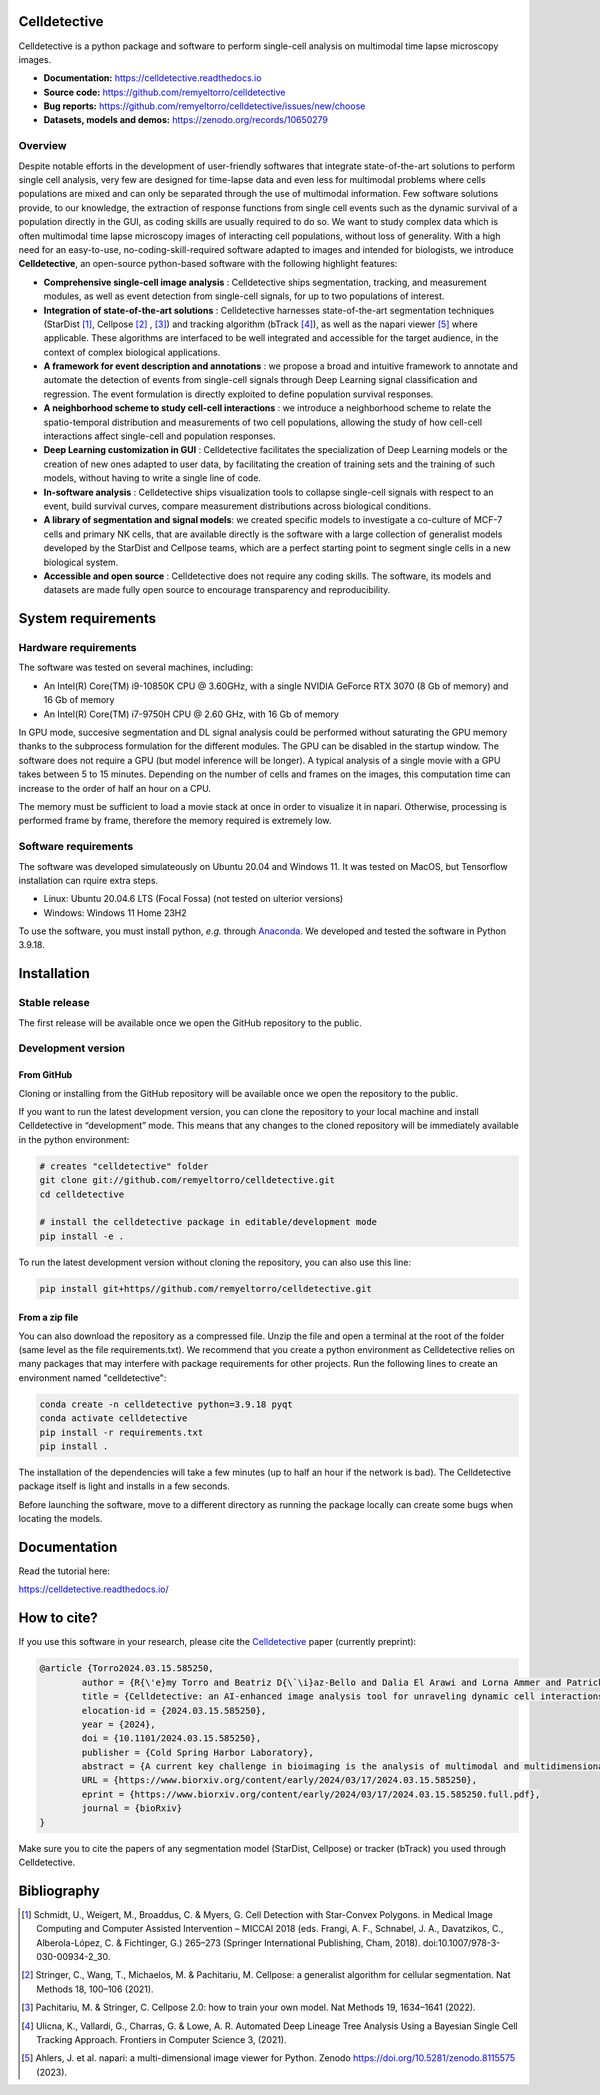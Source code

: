 Celldetective
=============

.. raw:: html

	<embed>
		<p align="center">
		<img src="https://github.com/remyeltorro/celldetective/blob/main/celldetective/icons/logo-large.png" width="33%" />
		</p>
	</embed>

|ico1| |ico4| |ico2| |ico3|
 
.. |ico1| image:: https://img.shields.io/readthedocs/celldetective?link=https%3A%2F%2Fcelldetective.readthedocs.io%2Fen%2Flatest%2Findex.html

.. |ico2| image:: https://img.shields.io/github/forks/remyeltorro/celldetective?link=https%3A%2F%2Fgithub.com%2Fremyeltorro%2Fcelldetective%2Fforks

.. |ico3| image:: https://img.shields.io/github/stars/remyeltorro/celldetective?link=https%3A%2F%2Fgithub.com%2Fremyeltorro%2Fcelldetective%2Fstargazers

.. |ico4| image:: https://img.shields.io/pypi/v/celldetective

Celldetective is a python package and software to perform single-cell analysis on multimodal time lapse microscopy images. 

- **Documentation:** https://celldetective.readthedocs.io
- **Source code:** https://github.com/remyeltorro/celldetective
- **Bug reports:** https://github.com/remyeltorro/celldetective/issues/new/choose
- **Datasets, models and demos:** https://zenodo.org/records/10650279

Overview
--------

.. raw:: html

	<embed>
		<p align="center">
		<img src="https://github.com/remyeltorro/celldetective/blob/main/docs/source/_static/celldetective-blocks.png" width="90%" />
		</p>
	</embed>



Despite notable efforts in the development of user-friendly softwares that integrate state-of-the-art solutions to perform single cell analysis, very few are designed for time-lapse data and even less for multimodal problems where cells populations are mixed and can only be separated through the use of multimodal information. Few software solutions provide, to our knowledge, the extraction of response functions from single cell events such as the dynamic survival of a population directly in the GUI, as coding skills are usually required to do so. We want to study complex data which is often multimodal time lapse microscopy images of interacting cell populations, without loss of generality. With a high need for an easy-to-use, no-coding-skill-required software adapted to images and intended for biologists, we introduce **Celldetective**, an open-source python-based software with the following highlight features:

* **Comprehensive single-cell image analysis** : Celldetective ships segmentation, tracking, and measurement modules, as well as event detection from single-cell signals, for up to two populations of interest.
* **Integration of state-of-the-art solutions** : Celldetective harnesses state-of-the-art segmentation techniques (StarDist [#]_, Cellpose [#]_ , [#]_) and tracking algorithm (bTrack [#]_), as well as the napari viewer [#]_ where applicable. These algorithms are interfaced to be well integrated and accessible for the target audience, in the context of complex biological applications.
* **A framework for event description and annotations** : we propose a broad and intuitive framework to annotate and automate the detection of events from single-cell signals through Deep Learning signal classification and regression. The event formulation is directly exploited to define population survival responses.
* **A neighborhood scheme to study cell-cell interactions** : we introduce a neighborhood scheme to relate the spatio-temporal distribution and measurements of two cell populations, allowing the study of how cell-cell interactions affect single-cell and population responses.
* **Deep Learning customization in GUI** : Celldetective facilitates the specialization of Deep Learning models or the creation of new ones adapted to user data, by facilitating the creation of training sets and the training of such models, without having to write a single line of code.
* **In-software analysis** : Celldetective ships visualization tools to collapse single-cell signals with respect to an event, build survival curves, compare measurement distributions across biological conditions.
* **A library of segmentation and signal models**: we created specific models to investigate a co-culture of MCF-7 cells and primary NK cells, that are available directly is the software with a large collection of generalist models developed by the StarDist and Cellpose teams, which are a perfect starting point to segment single cells in a new biological system. 
* **Accessible and open source** : Celldetective does not require any coding skills. The software, its models and datasets are made fully open source to encourage transparency and reproducibility.


.. raw:: html

	<embed>
		<p align="center">
		<img src="https://github.com/remyeltorro/celldetective/blob/main/docs/source/_static/signal-annotator.gif" width="90%" />
		</p>
	</embed>



System requirements
===================

Hardware requirements
---------------------

The software was tested on several machines, including:

- An Intel(R) Core(TM) i9-10850K CPU @ 3.60GHz, with a single NVIDIA GeForce RTX 3070 (8 Gb of memory) and 16 Gb of memory
- An Intel(R) Core(TM) i7-9750H CPU @ 2.60 GHz, with 16 Gb of memory

In GPU mode, succesive segmentation and DL signal analysis could be performed without saturating the GPU memory thanks to the subprocess formulation for the different modules. The GPU can be disabled in the startup window. The software does not require a GPU (but model inference will be longer). A typical analysis of a single movie with a GPU takes between 5 to 15 minutes. Depending on the number of cells and frames on the images, this computation time can increase to the order of half an hour on a CPU. 

The memory must be sufficient to load a movie stack at once in order to visualize it in napari. Otherwise, processing is performed frame by frame, therefore the memory required is extremely low. 

Software requirements
---------------------

The software was developed simulateously on Ubuntu 20.04 and Windows 11. It was tested on MacOS, but Tensorflow installation can rquire extra steps. 

- Linux: Ubuntu 20.04.6 LTS (Focal Fossa) (not tested on ulterior versions)
- Windows: Windows 11 Home 23H2

To use the software, you must install python, *e.g.* through `Anaconda <https://www.anaconda.com/download>`_. We developed and tested the software in Python 3.9.18. 


Installation
============


Stable release
--------------

The first release will be available once we open the GitHub repository to the public.


Development version
-------------------

From GitHub
~~~~~~~~~~~

Cloning or installing from the GitHub repository will be available once we open the repository to the public.


If you want to run the latest development version, you can clone the repository to your local machine and install Celldetective in “development” mode. This means that any changes to the cloned repository will be immediately available in the python environment:

.. code-block:: bash

	# creates "celldetective" folder
	git clone git://github.com/remyeltorro/celldetective.git
	cd celldetective

	# install the celldetective package in editable/development mode
	pip install -e .

To run the latest development version without cloning the repository, you can also use this line:

.. code-block:: bash

	pip install git+https//github.com/remyeltorro/celldetective.git

From a zip file
~~~~~~~~~~~~~~~

You can also download the repository as a compressed file. Unzip the file and open a terminal at the root of the folder (same level as the file requirements.txt). We recommend that you create a python environment as Celldetective relies on many packages that may interfere with package requirements for other projects. Run the following lines to create an environment named "celldetective":

.. code-block:: bash

	conda create -n celldetective python=3.9.18 pyqt
	conda activate celldetective
	pip install -r requirements.txt
	pip install .

The installation of the dependencies will take a few minutes (up to half an hour if the network is bad). The Celldetective package itself is light and installs in a few seconds.

Before launching the software, move to a different directory as running the package locally can create some bugs when locating the models.


Documentation
=============

Read the tutorial here:

https://celldetective.readthedocs.io/

How to cite?
============

If you use this software in your research, please cite the `Celldetective <https://www.biorxiv.org/content/10.1101/2024.03.15.585250v1>`_  paper (currently preprint):

.. code-block:: raw

	@article {Torro2024.03.15.585250,
		author = {R{\'e}my Torro and Beatriz D{\`\i}az-Bello and Dalia El Arawi and Lorna Ammer and Patrick Chames and Kheya Sengupta and Laurent Limozin},
		title = {Celldetective: an AI-enhanced image analysis tool for unraveling dynamic cell interactions},
		elocation-id = {2024.03.15.585250},
		year = {2024},
		doi = {10.1101/2024.03.15.585250},
		publisher = {Cold Spring Harbor Laboratory},
		abstract = {A current key challenge in bioimaging is the analysis of multimodal and multidimensional data reporting dynamic interactions between diverse cell populations. We developed Celldetective, a software that integrates AI-based segmentation and tracking algorithms and automated signal analysis into a user-friendly graphical interface. It offers complete interactive visualization, annotation, and training capabilities. We demonstrate it by analyzing original experimental data of spreading immune effector cells as well as antibody-dependent cell cytotoxicity events using multimodal fluorescence microscopy.Competing Interest StatementThe authors have declared no competing interest.},
		URL = {https://www.biorxiv.org/content/early/2024/03/17/2024.03.15.585250},
		eprint = {https://www.biorxiv.org/content/early/2024/03/17/2024.03.15.585250.full.pdf},
		journal = {bioRxiv}
	}


Make sure you to cite the papers of any segmentation model (StarDist, Cellpose) or tracker (bTrack) you used through Celldetective.


Bibliography
============

.. [#] Schmidt, U., Weigert, M., Broaddus, C. & Myers, G. Cell Detection with Star-Convex Polygons. in Medical Image Computing and Computer Assisted Intervention – MICCAI 2018 (eds. Frangi, A. F., Schnabel, J. A., Davatzikos, C., Alberola-López, C. & Fichtinger, G.) 265–273 (Springer International Publishing, Cham, 2018). doi:10.1007/978-3-030-00934-2_30.

.. [#] Stringer, C., Wang, T., Michaelos, M. & Pachitariu, M. Cellpose: a generalist algorithm for cellular segmentation. Nat Methods 18, 100–106 (2021).

.. [#] Pachitariu, M. & Stringer, C. Cellpose 2.0: how to train your own model. Nat Methods 19, 1634–1641 (2022).

.. [#] Ulicna, K., Vallardi, G., Charras, G. & Lowe, A. R. Automated Deep Lineage Tree Analysis Using a Bayesian Single Cell Tracking Approach. Frontiers in Computer Science 3, (2021).

.. [#] Ahlers, J. et al. napari: a multi-dimensional image viewer for Python. Zenodo https://doi.org/10.5281/zenodo.8115575 (2023).
